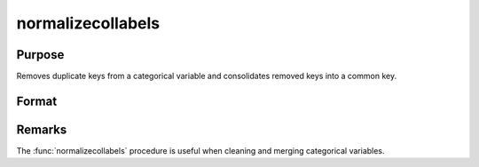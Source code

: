 
normalizecollabels
==============================================

Purpose
----------------

Removes duplicate keys from a categorical variable and consolidates removed keys into a common key.

Format
----------------
.. function:: x_meta = normalizecollabels()

    :param x: data.
    :rtype x: NxK dateframe

    :param columns: The names or indices of the date columns in *X* to normalize.
    :type columns: Mx1 scalar or string

    :return x_norm: Data with normalized categorical variables
    :rtype x_norm: NxK dataframe

Remarks
-------
The :func:`normalizecollabels` procedure is useful when cleaning and merging categorical variables.
